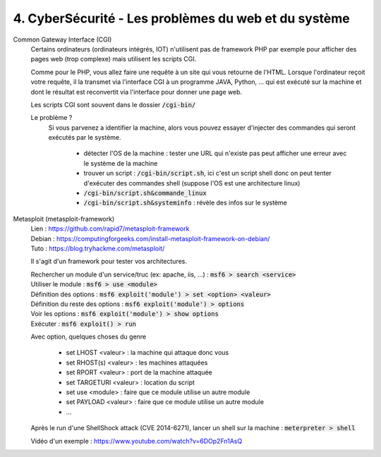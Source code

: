 =======================================================
4. CyberSécurité - Les problèmes du web et du système
=======================================================

Common Gateway Interface (CGI)
	Certains ordinateurs (ordinateurs intégrés, IOT)
	n'utilisent pas de framework PHP par exemple pour afficher des pages web (trop complexe)
	mais utilisent les scripts CGI.

	Comme pour le PHP, vous allez faire une requête à un site qui vous retourne de l'HTML.
	Lorsque l'ordinateur reçoit votre requête, il la transmet via l'interface CGI à un programme JAVA, Python, ...
	qui est exécuté sur la machine et dont le résultat est reconvertit via l'interface pour donner une page web.

	Les scripts CGI sont souvent dans le dossier :code:`/cgi-bin/`

	Le problème ?
		Si vous parvenez a identifier la machine, alors vous pouvez essayer d'injecter des commandes qui seront
		exécutés par le système.

			* détecter l'OS de la machine : tester une URL qui n'existe pas peut afficher une erreur avec le système de la machine
			* trouver un script : :code:`/cgi-bin/script.sh`, ici c'est un script shell donc on peut tenter d'exécuter des commandes shell (suppose l'OS est une architecture linux)
			* :code:`/cgi-bin/script.sh&commande_linux`
			* :code:`/cgi-bin/script.sh&systeminfo` : révèle des infos sur le système

Metasploit (metasploit-framework)
	| Lien : https://github.com/rapid7/metasploit-framework
	| Debian : https://computingforgeeks.com/install-metasploit-framework-on-debian/
	| Tuto : https://blog.tryhackme.com/metasploit/

	Il s'agit d'un framework pour tester vos architectures.

	| Rechercher un module d'un service/truc (ex: apache, iis, ...) : :code:`msf6 > search <service>`
	| Utiliser le module : :code:`msf6 > use <module>`
	| Définition des options : :code:`msf6 exploit('module') > set <option> <valeur>`
	| Définition du reste des options : :code:`msf6 exploit('module') > options`
	| Voir les options : :code:`msf6 exploit('module') > show options`
	| Exécuter : :code:`msf6 exploit() > run`

	Avec option, quelques choses du genre

		* set LHOST <valeur> : la machine qui attaque donc vous
		* set RHOST(s) <valeur> : les machines attaquées
		* set RPORT <valeur> : port de la machine attaquée
		* set TARGETURI <valeur> : location du script
		* set use <module> : faire que ce module utilise un autre module
		* set PAYLOAD <valeur> : faire que ce module utilise un autre module
		* ...

	| Après le run d'une ShellShock attack (CVE 2014-6271), lancer un shell sur la machine : :code:`meterpreter > shell`

	Vidéo d'un exemple : https://www.youtube.com/watch?v=6DOp2Fn1AsQ


